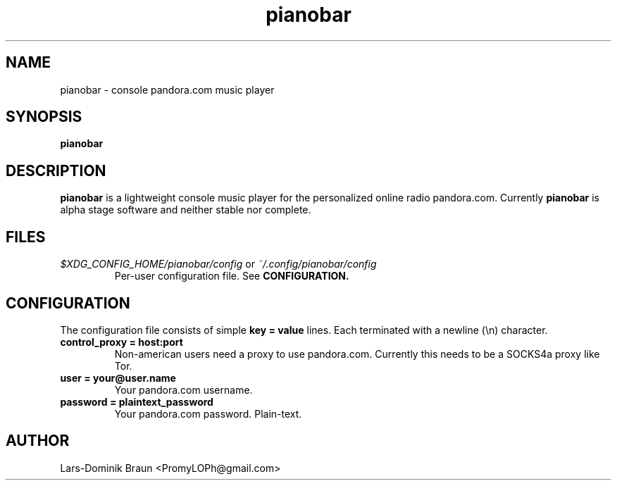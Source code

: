 .TH pianobar 1

.SH NAME
pianobar \- console pandora.com music player

.SH SYNOPSIS
.B pianobar

.SH DESCRIPTION
.B pianobar
is a lightweight console music player for the personalized online radio
pandora.com. Currently
.B pianobar
is alpha stage software and neither stable nor complete.

.SH FILES
.I $XDG_CONFIG_HOME/pianobar/config
or
.I ~/.config/pianobar/config
.RS
Per-user configuration file. See
.B CONFIGURATION.

.SH CONFIGURATION
The configuration file consists of simple
.B key = value
lines. Each terminated with a newline (\\n) character.

.TP
.B control_proxy = host:port
Non-american users need a proxy to use pandora.com. Currently this needs to
be a SOCKS4a proxy like Tor.

.TP
.B user = your@user.name
Your pandora.com username.

.TP
.B password = plaintext_password
Your pandora.com password. Plain-text.

.SH AUTHOR
Lars-Dominik Braun <PromyLOPh@gmail.com>
